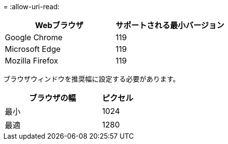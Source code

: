 = 
:allow-uri-read: 


[cols="2a,2a"]
|===
| Webブラウザ | サポートされる最小バージョン 


 a| 
Google Chrome
 a| 
119



 a| 
Microsoft Edge
 a| 
119



 a| 
Mozilla Firefox
 a| 
119

|===
ブラウザウィンドウを推奨幅に設定する必要があります。

[cols="3a,1a"]
|===
| ブラウザの幅 | ピクセル 


 a| 
最小
 a| 
1024



 a| 
最適
 a| 
1280

|===
